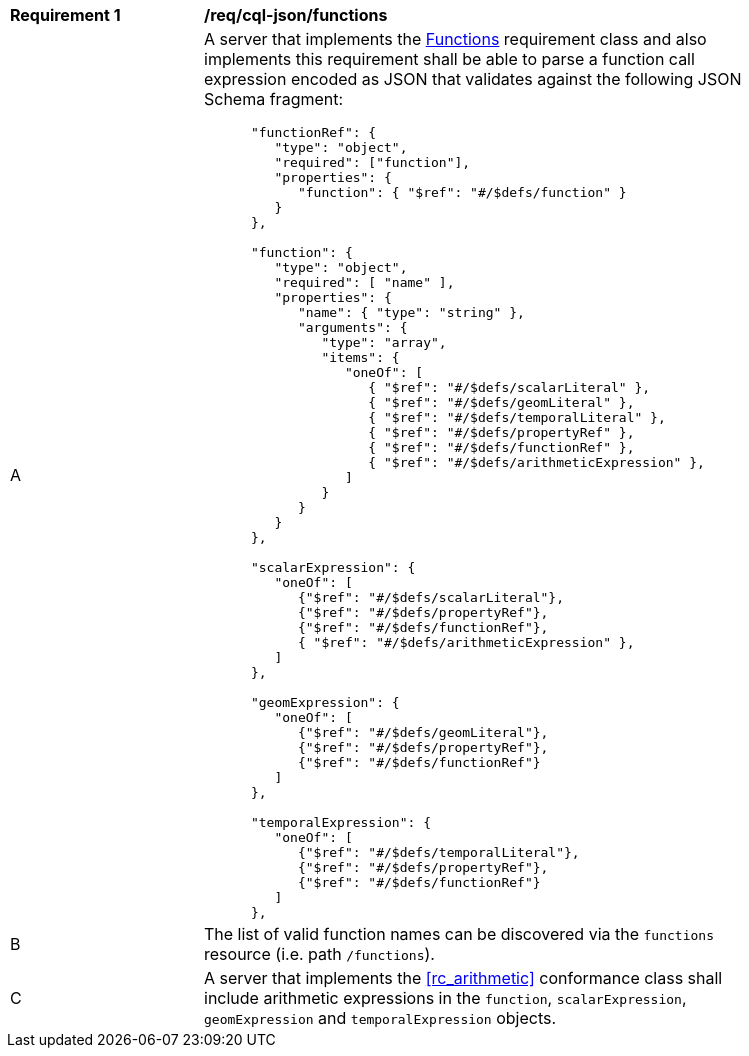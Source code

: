 [[req_cql-json_functions]]
[width="90%",cols="2,6a"]
|===
^|*Requirement {counter:req-id}* |*/req/cql-json/functions* 
^|A |A server that implements the <<rc_functions,Functions>> requirement class and also implements this requirement shall be able to parse a function call expression encoded as JSON that validates against the following JSON Schema fragment:

[source,JSON]
----
      "functionRef": {
         "type": "object",
         "required": ["function"],
         "properties": {
            "function": { "$ref": "#/$defs/function" }
         }
      },

      "function": {
         "type": "object",
         "required": [ "name" ],
         "properties": {
            "name": { "type": "string" },
            "arguments": {
               "type": "array",
               "items": {
                  "oneOf": [
                     { "$ref": "#/$defs/scalarLiteral" },
                     { "$ref": "#/$defs/geomLiteral" },
                     { "$ref": "#/$defs/temporalLiteral" },
                     { "$ref": "#/$defs/propertyRef" },
                     { "$ref": "#/$defs/functionRef" },
                     { "$ref": "#/$defs/arithmeticExpression" },
                  ]
               }
            }
         }
      },

      "scalarExpression": {
         "oneOf": [
            {"$ref": "#/$defs/scalarLiteral"},
            {"$ref": "#/$defs/propertyRef"},
            {"$ref": "#/$defs/functionRef"},
            { "$ref": "#/$defs/arithmeticExpression" },
         ]
      },

      "geomExpression": {
         "oneOf": [
            {"$ref": "#/$defs/geomLiteral"},
            {"$ref": "#/$defs/propertyRef"},
            {"$ref": "#/$defs/functionRef"}
         ]
      },

      "temporalExpression": {
         "oneOf": [
            {"$ref": "#/$defs/temporalLiteral"},
            {"$ref": "#/$defs/propertyRef"},
            {"$ref": "#/$defs/functionRef"}
         ]
      },
----

^|B |The list of valid function names can be discovered via the `functions` resource (i.e. path `/functions`).
^|C |A server that implements the <<rc_arithmetic>> conformance class shall include arithmetic expressions in the `function`, `scalarExpression`, `geomExpression` and `temporalExpression` objects.
|===
